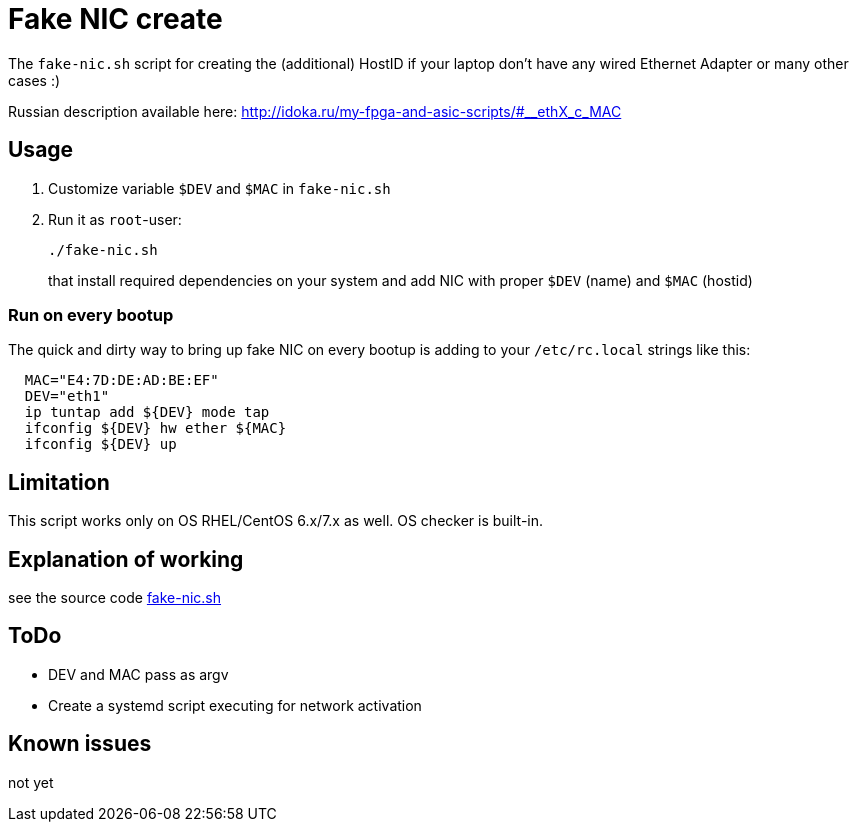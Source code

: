 = Fake NIC create

The `fake-nic.sh` script for creating the (additional) HostID if your laptop don't have any wired Ethernet Adapter or many other cases :)

Russian description available here: http://idoka.ru/my-fpga-and-asic-scripts/#__ethX_c_MAC

== Usage

. Customize variable  `$DEV` and `$MAC` in `fake-nic.sh`
. Run it as `root`-user:
+
```
./fake-nic.sh
```
+
that install required dependencies on your system and add NIC with proper `$DEV` (name) and `$MAC` (hostid)

=== Run on every bootup

The quick and dirty way to bring up fake NIC on every bootup is adding to your `/etc/rc.local` strings like this:
```
  MAC="E4:7D:DE:AD:BE:EF"
  DEV="eth1"
  ip tuntap add ${DEV} mode tap
  ifconfig ${DEV} hw ether ${MAC}
  ifconfig ${DEV} up
```


== Limitation

This script works only on OS RHEL/CentOS 6.x/7.x as well. OS checker is built-in.


== Explanation of working

see the source code link:fake-nic.sh[]

== ToDo

* DEV and MAC pass as argv
* Create a systemd script executing for network activation

== Known issues

not yet
